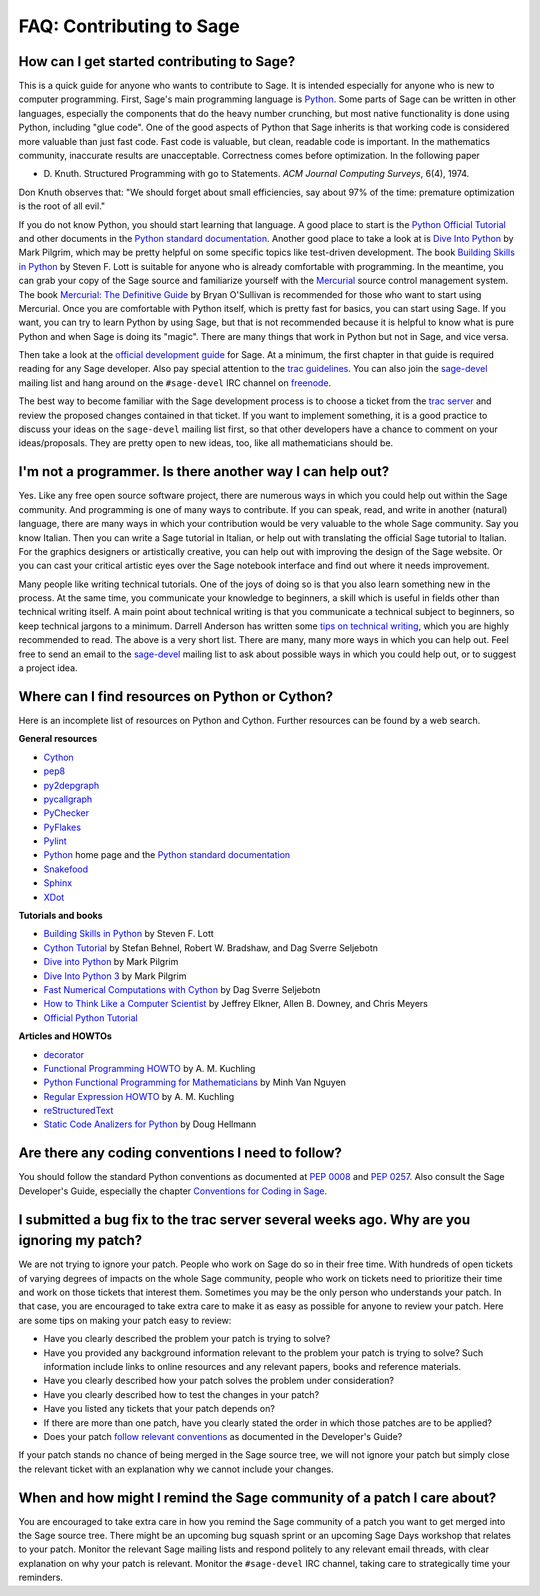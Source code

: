 .. _chapter-faq-contribute:

=========================
FAQ: Contributing to Sage
=========================


How can I get started contributing to Sage?
"""""""""""""""""""""""""""""""""""""""""""

This is a quick guide for anyone who wants to contribute to Sage. It
is intended especially for anyone who is new to computer
programming. First, Sage's main programming language is
`Python <http://www.python.org>`_.
Some parts of Sage can be written in other languages, especially the
components that do the heavy number crunching, but most native
functionality is done using Python, including "glue code". One of the
good aspects of Python that Sage inherits is that working code is
considered more valuable than just fast code. Fast code is valuable,
but clean, readable code is important. In the mathematics community,
inaccurate results are unacceptable. Correctness comes before
optimization. In the following paper

* D. Knuth. Structured Programming with go to Statements.
  *ACM Journal Computing Surveys*, 6(4), 1974.

Don Knuth observes that: "We should forget about small efficiencies,
say about 97% of the time: premature optimization is the root of all
evil."

If you do not know Python, you should start learning that language. A
good place to start is the
`Python Official Tutorial <http://docs.python.org/tutorial>`_
and other documents in the
`Python standard documentation <http://docs.python.org>`_.
Another good place to take a look at is
`Dive Into Python <http://www.diveintopython.org>`_
by Mark Pilgrim, which may be pretty helpful on some specific topics
like test-driven development. The book
`Building Skills in Python <http://homepage.mac.com/s_lott/books/python.html>`_
by Steven F. Lott is suitable for anyone who is already comfortable
with programming. In the meantime, you can grab your copy of the Sage
source and familiarize yourself with the
`Mercurial <http://mercurial.selenic.com>`_
source control management system. The book
`Mercurial: The Definitive Guide <http://hgbook.red-bean.com>`_
by Bryan O'Sullivan is recommended for those who want to start using
Mercurial. Once you are comfortable with Python itself, which is
pretty fast for basics, you can start using Sage. If you want, you can
try to learn Python by using Sage, but that is not recommended because
it is helpful to know what is pure Python and when Sage is doing its
"magic". There are many things that work in Python but not in Sage,
and vice versa.

Then take a look at the
`official development guide <http://www.sagemath.org/doc/developer>`_
for Sage. At a minimum, the first chapter in that guide is required
reading for any Sage developer. Also pay special attention to the
`trac guidelines <http://www.sagemath.org/doc/developer/trac.html>`_.
You can also join the
`sage-devel <http://groups.google.com/group/sage-devel>`_
mailing list and hang around on the
``#sage-devel`` IRC channel on
`freenode <http://freenode.net>`_.

The best way to become familiar with the Sage development process is
to choose a ticket from the
`trac server <http://trac.sagemath.org>`_
and review the proposed changes contained in that ticket. If you want
to implement something, it is a good practice to discuss your ideas on
the ``sage-devel`` mailing list first, so that other developers have a
chance to comment on your ideas/proposals. They are pretty open to new
ideas, too, like all mathematicians should be.


I'm not a programmer. Is there another way I can help out?
""""""""""""""""""""""""""""""""""""""""""""""""""""""""""

Yes. Like any free open source software project, there are numerous
ways in which you could help out within the Sage community. And
programming is one of many ways to contribute. If you can speak, read,
and write in another (natural) language, there are many ways in which
your contribution would be very valuable to the whole Sage
community. Say you know Italian. Then you can write a Sage tutorial in
Italian, or help out with translating the official Sage tutorial to
Italian. For the graphics designers or artistically creative, you can
help out with improving the design of the Sage website. Or you can
cast your critical artistic eyes over the Sage notebook interface and
find out where it needs improvement.

Many people like writing technical tutorials. One of the joys of doing
so is that you also learn something new in the process. At the same
time, you communicate your knowledge to beginners, a skill which is
useful in fields other than technical writing itself. A main point
about technical writing is that you communicate a technical subject to
beginners, so keep technical jargons to a minimum. Darrell Anderson
has written some
`tips on technical writing <http://humanreadable.nfshost.com/howtos/technical_writing_tips.htm>`_,
which you are highly recommended to read. The above is a very short
list. There are many, many more ways in which you can help out. Feel
free to send an email to the
`sage-devel <http://groups.google.com/group/sage-devel>`_
mailing list to ask about possible ways in which you could help out,
or to suggest a project idea.


Where can I find resources on Python or Cython?
"""""""""""""""""""""""""""""""""""""""""""""""

Here is an incomplete list of resources on Python and Cython. Further
resources can be found by a web search.

**General resources**

* `Cython <http://www.cython.org>`_
* `pep8 <http://pypi.python.org/pypi/pep8>`_
* `py2depgraph <http://www.tarind.com/depgraph.html>`_
* `pycallgraph <http://pycallgraph.slowchop.com>`_
* `PyChecker <http://pychecker.sourceforge.net>`_
* `PyFlakes <http://divmod.org/trac/wiki/DivmodPyflakes>`_
* `Pylint <http://www.logilab.org/project/pylint>`_
* `Python <http://www.python.org>`_ home page and the
  `Python standard documentation <http://docs.python.org>`_
* `Snakefood <http://furius.ca/snakefood>`_
* `Sphinx <http://sphinx.pocoo.org>`_
* `XDot <http://code.google.com/p/jrfonseca/wiki/XDot>`_

**Tutorials and books**

* `Building Skills in Python <http://homepage.mac.com/s_lott/books/python.html>`_
  by Steven F. Lott
* `Cython Tutorial <http://conference.scipy.org/proceedings/SciPy2009/paper_1/>`_
  by Stefan Behnel, Robert W. Bradshaw, and Dag Sverre Seljebotn
* `Dive into Python <http://www.diveintopython.org>`_ by Mark Pilgrim
* `Dive Into Python 3 <http://www.diveintopython3.org>`_ by Mark Pilgrim
* `Fast Numerical Computations with Cython <http://conference.scipy.org/proceedings/SciPy2009/paper_2/>`_
  by Dag Sverre Seljebotn
* `How to Think Like a Computer Scientist <http://www.openbookproject.net/thinkCSpy>`_
  by Jeffrey Elkner, Allen B. Downey, and Chris Meyers
* `Official Python Tutorial <http://docs.python.org/tutorial>`_

**Articles and HOWTOs**

* `decorator <http://pypi.python.org/pypi/decorator>`_
* `Functional Programming HOWTO <http://docs.python.org/howto/functional.html>`_
  by A. M. Kuchling
* `Python Functional Programming for Mathematicians <http://wiki.sagemath.org/devel/FunctionalProgramming>`_
  by Minh Van Nguyen
* `Regular Expression HOWTO <http://docs.python.org/howto/regex.html>`_
  by A. M. Kuchling
* `reStructuredText <http://docutils.sourceforge.net/rst.html>`_
* `Static Code Analizers for Python <http://www.doughellmann.com/articles/pythonmagazine/completely-different/2008-03-linters/>`_
  by Doug Hellmann


Are there any coding conventions I need to follow?
""""""""""""""""""""""""""""""""""""""""""""""""""

You should follow the standard Python conventions as documented at
`PEP 0008 <http://www.python.org/dev/peps/pep-0008>`_
and
`PEP 0257 <http://www.python.org/dev/peps/pep-0257>`_.
Also consult the Sage Developer's Guide, especially the chapter
`Conventions for Coding in Sage <http://www.sagemath.org/doc/developer/conventions.html>`_.


I submitted a bug fix to the trac server several weeks ago. Why are you ignoring my patch?
""""""""""""""""""""""""""""""""""""""""""""""""""""""""""""""""""""""""""""""""""""""""""

We are not trying to ignore your patch. People who work on Sage do so
in their free time. With hundreds of open tickets of varying degrees of
impacts on the whole Sage community, people who work on tickets need
to prioritize their time and work on those tickets that interest
them. Sometimes you may be the only person who understands your
patch. In that case, you are encouraged to take extra care to make it
as easy as possible for anyone to review your patch. Here are some
tips on making your patch easy to review:

* Have you clearly described the problem your patch is trying to
  solve?
* Have you provided any background information relevant to the problem
  your patch is trying to solve? Such information include links to
  online resources and any relevant papers, books and reference
  materials.
* Have you clearly described how your patch solves the problem under
  consideration?
* Have you clearly described how to test the changes in your patch?
* Have you listed any tickets that your patch depends on?
* If there are more than one patch, have you clearly stated the order
  in which those patches are to be applied?
* Does your patch
  `follow relevant conventions <http://www.sagemath.org/doc/developer/writing_code.html>`_
  as documented in the Developer's Guide?

If your patch stands no chance of being merged in the Sage source
tree, we will not ignore your patch but simply close the relevant
ticket with an explanation why we cannot include your changes.


When and how might I remind the Sage community of a patch I care about?
"""""""""""""""""""""""""""""""""""""""""""""""""""""""""""""""""""""""

You are encouraged to take extra care in how you remind the Sage
community of a patch you want to get merged into the Sage source
tree. There might be an upcoming bug squash sprint or an upcoming Sage
Days workshop that relates to your patch. Monitor the relevant Sage
mailing lists and respond politely to any relevant email threads, with
clear explanation on why your patch is relevant. Monitor the
``#sage-devel`` IRC channel, taking care to strategically time your
reminders.
